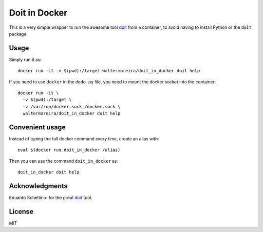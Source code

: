 ================
 Doit in Docker
================


This is a very simple wrapper to run the awesome tool doit_ from a
container, to avoid having to install Python or the ``doit`` package.

Usage
=====

Simply run it as::

  docker run -it -v $(pwd):/target waltermoreira/doit_in_docker doit help

If you need to use ``docker`` in the ``dodo.py`` file, you need to
mount the docker socket into the container::

  docker run -it \
    -v $(pwd):/target \
    -v /var/run/docker.sock:/docker.sock \
    waltermoreira/doit_in_docker doit help


Convenient usage
================

Instead of typing the full docker command every time, create an alias
with::

  eval $(docker run doit_in_docker /alias)

Then you can use the command ``doit_in_docker`` as::

  doit_in_docker doit help


Acknowledgments
===============

Eduardo Schettino: for the great doit_ tool.


License
=======

MIT


.. _doit: http://pydoit.org/index.html
